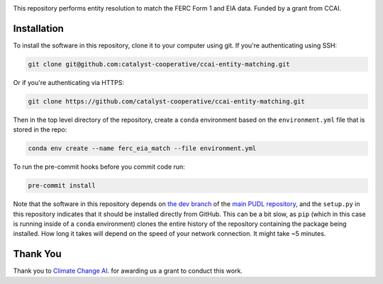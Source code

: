 
.. readme-intro

.. image:: https://github.com/catalyst-cooperative/ccai-entity-matching/workflows/tox-pytest/badge.svg
   :target: https://github.com/catalyst-cooperative/ccai-entity-matching/actions?query=workflow%3Atox-pytest
   :alt: Tox-PyTest Status

.. image:: https://img.shields.io/codecov/c/github/catalyst-cooperative/ccai-entity-matching?style=flat&logo=codecov
   :target: https://codecov.io/gh/catalyst-cooperative/ccai-entity-matching
   :alt: Codecov Test Coverage

.. image:: https://img.shields.io/pypi/pyversions/catalystcoop.cheshire?style=flat&logo=python
   :target: https://pypi.org/project/catalystcoop.cheshire/
   :alt: Supported Python Versions

.. image:: https://img.shields.io/badge/code%20style-black-000000.svg
   :target: https://github.com/psf/black>
   :alt: Any color you want, so long as it's black.

This repository performs entity resolution to match the FERC Form 1 and EIA data. Funded
by a grant from CCAI.

Installation
============
To install the software in this repository, clone it to your computer using git.
If you're authenticating using SSH:

.. code:: bash

   git clone git@github.com:catalyst-cooperative/ccai-entity-matching.git

Or if you're authenticating via HTTPS:

.. code:: bash

   git clone https://github.com/catalyst-cooperative/ccai-entity-matching.git

Then in the top level directory of the repository, create a ``conda`` environment
based on the ``environment.yml`` file that is stored in the repo:

.. code:: bash

   conda env create --name ferc_eia_match --file environment.yml

To run the pre-commit hooks before you commit code run:

.. code:: bash

   pre-commit install

Note that the software in this repository depends on
`the dev branch <https://github.com/catalyst-cooperative/pudl/tree/dev>`__ of the
`main PUDL repository <https://github.com/catalyst-cooperative/pudl>`__,
and the ``setup.py`` in this repository indicates that it should be installed
directly from GitHub. This can be a bit slow, as ``pip`` (which in this case is
running inside of a ``conda`` environment) clones the entire history of the
repository containing the package being installed. How long it takes will depend on
the speed of your network connection. It might take ~5 minutes.

Thank You
=========

Thank you to `Climate Change AI <https://www.climatechange.ai/>`__. for awarding us a grant to conduct this work.

